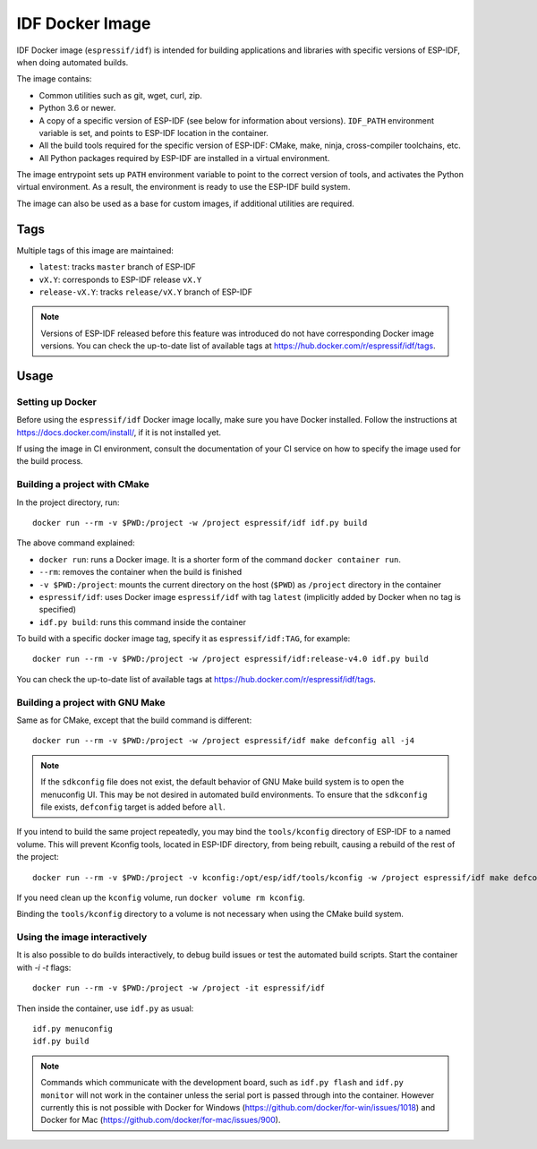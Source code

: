 ****************
IDF Docker Image
****************

.. highlight:: bash

IDF Docker image (``espressif/idf``) is intended for building applications and libraries with specific versions of ESP-IDF, when doing automated builds.

The image contains:

- Common utilities such as git, wget, curl, zip.
- Python 3.6 or newer.
- A copy of a specific version of ESP-IDF (see below for information about versions). ``IDF_PATH`` environment variable is set, and points to ESP-IDF location in the container.
- All the build tools required for the specific version of ESP-IDF: CMake, make, ninja, cross-compiler toolchains, etc.
- All Python packages required by ESP-IDF are installed in a virtual environment.

The image entrypoint sets up ``PATH`` environment variable to point to the correct version of tools, and activates the Python virtual environment. As a result, the environment is ready to use the ESP-IDF build system.

The image can also be used as a base for custom images, if additional utilities are required.

Tags
====

Multiple tags of this image are maintained:

- ``latest``: tracks ``master`` branch of ESP-IDF
- ``vX.Y``: corresponds to ESP-IDF release ``vX.Y``
- ``release-vX.Y``: tracks ``release/vX.Y`` branch of ESP-IDF

.. note::

    Versions of ESP-IDF released before this feature was introduced do not have corresponding Docker image versions. You can check the up-to-date list of available tags at https://hub.docker.com/r/espressif/idf/tags.

Usage
=====

Setting up Docker
~~~~~~~~~~~~~~~~~

Before using the ``espressif/idf`` Docker image locally, make sure you have Docker installed. Follow the instructions at https://docs.docker.com/install/, if it is not installed yet.

If using the image in CI environment, consult the documentation of your CI service on how to specify the image used for the build process.

Building a project with CMake
~~~~~~~~~~~~~~~~~~~~~~~~~~~~~

In the project directory, run::

    docker run --rm -v $PWD:/project -w /project espressif/idf idf.py build


The above command explained:

- ``docker run``: runs a Docker image. It is a shorter form of the command ``docker container run``.
- ``--rm``: removes the container when the build is finished
- ``-v $PWD:/project``: mounts the current directory on the host (``$PWD``) as ``/project`` directory in the container
- ``espressif/idf``: uses Docker image ``espressif/idf`` with tag ``latest`` (implicitly added by Docker when no tag is specified)
- ``idf.py build``: runs this command inside the container

To build with a specific docker image tag, specify it as ``espressif/idf:TAG``, for example::

    docker run --rm -v $PWD:/project -w /project espressif/idf:release-v4.0 idf.py build

You can check the up-to-date list of available tags at https://hub.docker.com/r/espressif/idf/tags.


Building a project with GNU Make
~~~~~~~~~~~~~~~~~~~~~~~~~~~~~~~~

Same as for CMake, except that the build command is different::

    docker run --rm -v $PWD:/project -w /project espressif/idf make defconfig all -j4


.. note::

    If the ``sdkconfig`` file does not exist, the default behavior of GNU Make build system is to open the menuconfig UI. This may be not desired in automated build environments. To ensure that the ``sdkconfig`` file exists, ``defconfig`` target is added before ``all``.

If you intend to build the same project repeatedly, you may bind the ``tools/kconfig`` directory of ESP-IDF to a named volume. This will prevent Kconfig tools, located in ESP-IDF directory, from being rebuilt, causing a rebuild of the rest of the project::

    docker run --rm -v $PWD:/project -v kconfig:/opt/esp/idf/tools/kconfig -w /project espressif/idf make defconfig all -j4

If you need clean up the ``kconfig`` volume, run ``docker volume rm kconfig``.

Binding the ``tools/kconfig`` directory to a volume is not necessary when using the CMake build system.

Using the image interactively
~~~~~~~~~~~~~~~~~~~~~~~~~~~~~

It is also possible to do builds interactively, to debug build issues or test the automated build scripts. Start the container with `-i -t` flags::

    docker run --rm -v $PWD:/project -w /project -it espressif/idf


Then inside the container, use ``idf.py`` as usual::

    idf.py menuconfig
    idf.py build

.. note::

    Commands which communicate with the development board, such as ``idf.py flash`` and ``idf.py monitor`` will not work in the container unless the serial port is passed through into the container. However currently this is not possible with Docker for Windows (https://github.com/docker/for-win/issues/1018) and Docker for Mac (https://github.com/docker/for-mac/issues/900).
